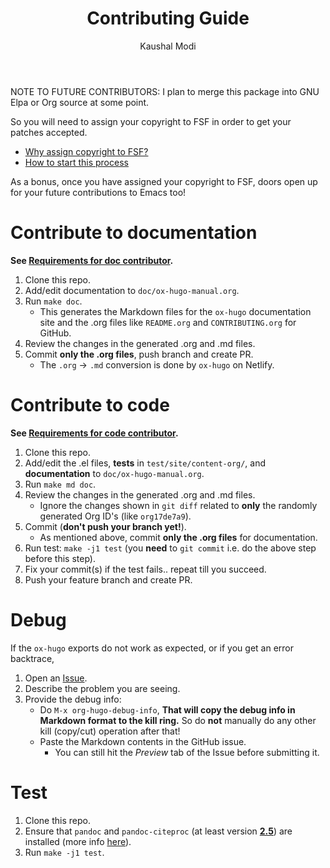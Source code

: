 #+TITLE: Contributing Guide
#+AUTHOR: Kaushal Modi
NOTE TO FUTURE CONTRIBUTORS: I plan to merge this package into GNU
Elpa or Org source at some point.

So you will need to assign your copyright to FSF in order to get your
patches accepted.

- [[https://www.gnu.org/licenses/why-assign.html][Why assign copyright to FSF?]]
- [[https://www.gnu.org/prep/maintain/html_node/Copyright-Papers.html#Copyright-Papers][How to start this process]]

As a bonus, once you have assigned your copyright to FSF, doors open up
for your future contributions to Emacs too!
* Contribute to documentation
*See [[https://ox-hugo.scripter.co/doc/requirements#doc_contributor_reqs/][Requirements for doc contributor]].*

1. Clone this repo.
2. Add/edit documentation to =doc/ox-hugo-manual.org=.
3. Run =make doc=.
   - This generates the Markdown files for the =ox-hugo= documentation
     site and the .org files like =README.org= and =CONTRIBUTING.org=
     for GitHub.
4. Review the changes in the generated .org and .md files.
5. Commit *only the .org files*, push branch and create PR.
   - The =.org= → =.md= conversion is done by =ox-hugo= on Netlify.
* Contribute to code
*See [[https://ox-hugo.scripter.co/doc/requirements#code_contributor_reqs/][Requirements for code contributor]].*

1. Clone this repo.
2. Add/edit the .el files, *tests* in =test/site/content-org/=, and
   *documentation* to =doc/ox-hugo-manual.org=.
3. Run =make md doc=.
4. Review the changes in the generated .org and .md files.
   - Ignore the changes shown in =git diff= related to *only* the
     randomly generated Org ID's (like =org17de7a9=).
5. Commit (*don't push your branch yet!*).
   - As mentioned above, commit *only the .org files* for documentation.
6. Run test: =make -j1 test= (you *need* to =git commit= i.e. do the
   above step before this step).
7. Fix your commit(s) if the test fails.. repeat till you succeed.
8. Push your feature branch and create PR.
* Debug
If the =ox-hugo= exports do not work as expected, or if you get an
error backtrace,
1. Open an [[https://github.com/kaushalmodi/ox-hugo/issues][Issue]].
2. Describe the problem you are seeing.
3. Provide the debug info:
   - Do =M-x org-hugo-debug-info=, *That will copy the debug info in
     Markdown format to the kill ring.* So do *not* manually do any
     other kill (copy/cut) operation after that!
   - Paste the Markdown contents in the GitHub issue.
     - You can still hit the /Preview/ tab of the Issue before
       submitting it.
* Test
1. Clone this repo.
2. Ensure that ~pandoc~ and ~pandoc-citeproc~ (at least version
   [[https://github.com/jgm/pandoc/releases/tag/2.5][*2.5*]]) are installed (more info
   [[https://ox-hugo.scripter.co/doc/contributing-guide/#contribute-to-code][here]]).
3. Run =make -j1 test=.
